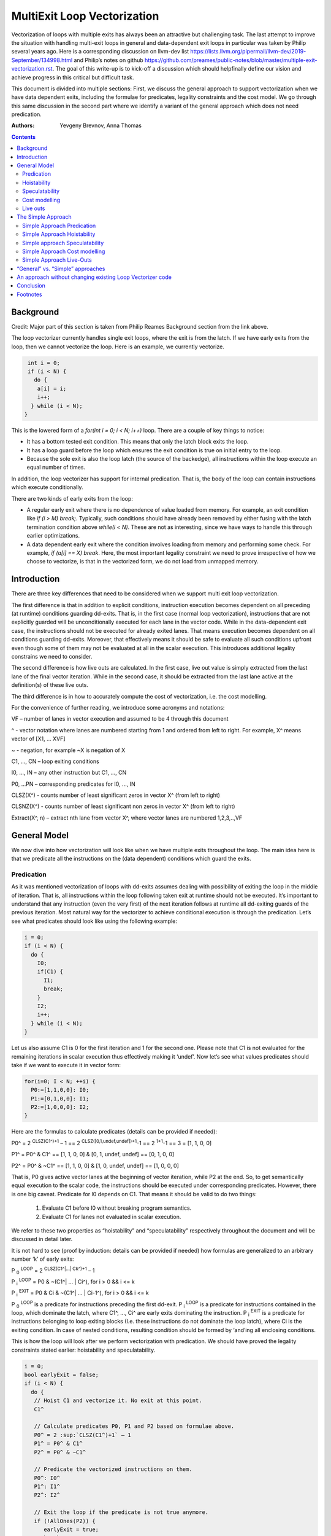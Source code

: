 -------------------------------------------------
MultiExit Loop Vectorization
-------------------------------------------------

Vectorization of loops with multiple exits has always been an attractive but challenging task. The last attempt to improve the situation with handling multi-exit loops in general and data-dependent exit loops in particular was taken by Philip several years ago. Here is a corresponding discussion on llvm-dev list https://lists.llvm.org/pipermail/llvm-dev/2019-September/134998.html and Philip’s notes on github https://github.com/preames/public-notes/blob/master/multiple-exit-vectorization.rst. The goal of this write-up is to kick-off a discussion which should helpfinally define our vision and achieve progress in this critical but difficult task.

This document is divided into multiple sections: First, we discuss the general approach to support vectorization when we have data dependent exits, including the formulae for predicates, legality constraints and the cost model. We go through this same discussion in the second part where we identify a variant of the general approach which does not need predication. 

:Authors:
  Yevgeny Brevnov, 
  Anna Thomas

.. contents::

Background
------------

Credit: Major part of this section is taken from Philip Reames Background section from the link above.

The loop vectorizer currently handles single exit loops, where the exit is from the latch. If we have early exits from the loop, then we cannot vectorize the loop. Here is an example, we currently vectorize. 

.. code::

   int i = 0;
   if (i < N) {
     do {
      a[i] = i;
      i++;
    } while (i < N);
  }

This is the lowered form of a `for(int i = 0; i < N; i++)` loop.  There are a couple of key things to notice:

* It has a bottom tested exit condition.  This means that only the latch block exits the loop.
* It has a loop guard before the loop which ensures the exit condition is true on initial entry to the loop.
* Because the sole exit is also the loop latch (the source of the backedge), all instructions within the loop execute an equal number of times.

In addition, the loop vectorizer has support for internal predication.  That is, the body of the loop can contain instructions which execute conditionally.


There are two kinds of early exits from the loop:

* A regular early exit where there is no dependence of value loaded from memory. For example, an exit condition like `if (i > M) break;`. Typically, such conditions should have already been removed by either fusing with the latch termination condition above `while(i < N)`. These are not as interesting, since we have ways to handle this through earlier optimizations.
* A data dependent early exit where the condition involves loading from memory and performing some check. For example, `if (a[i] == X) break`. Here, the most important legality constraint we need to prove irrespective of how we choose to vectorize, is that in the vectorized form, we do not load from unmapped memory. 


Introduction
--------------

There are three key differences that need to be considered when we support multi exit loop vectorization. 

The first difference is that in addition to explicit conditions, instruction execution becomes dependent on all preceding (at runtime) conditions guarding dd-exits. That is, in the first case (normal loop vectorization), instructions that are not explicitly guarded will be unconditionally executed for each lane in the vector code. While in the data-dependent exit case, the instructions should not be executed for already exited lanes. That means execution becomes dependent on all conditions guarding dd-exits. Moreover, that effectively means it should be safe to evaluate all such conditions upfront even though some of them may not be evaluated at all in the scalar execution. This introduces additional legality constrains we need to consider. 


The second difference is how live outs are calculated. In the first case, live out value is simply extracted from the last lane of the final vector iteration. While in the second case, it should be extracted from the last lane active at the definition(s) of these live outs. 

The third difference is in how to accurately compute the cost of vectorization, i.e. the cost modelling.

For the convenience of further reading, we introduce some acronyms and notations: 
 
VF – number of lanes in vector execution and assumed to be 4 through this document 

^ - vector notation where lanes are numbered starting from 1 and ordered from left to right. For example, X^ means vector of [X1, … XVF] 

~ - negation, for example ~X is negation of X 

C1,  ..., CN – loop exiting conditions 

I0,  ..., IN – any other instruction but C1,  ..., CN 

P0, …PN – corresponding predicates for I0,  ..., IN 

CLSZ(X^) - counts number of least significant zeros in vector X^ (from left to right) 

CLSNZ(X^) - counts number of least significant non zeros in vector X^ (from left to right) 

Extract(X^, n) – extract nth lane from vector X^, where vector lanes are numbered 1,2,3,..,VF  
 


General Model
--------------

We now dive into how vectorization will look like when we have multiple exits throughout the loop. The main idea here is that we predicate all the instructions on the (data dependent) conditions which guard the exits. 


Predication
============

As it was mentioned vectorization of loops with dd-exits assumes dealing with possibility of exiting the loop in the middle of iteration. That is, all instructions within the loop following taken exit at runtime should not be executed.  It’s important to understand that any instruction (even the very first) of the next iteration follows at runtime all dd-exiting guards of the previous iteration. Most natural way for the vectorizer to achieve conditional execution is through the predication. Let’s see what predicates should look like using the following example:

.. _predication_example:

.. code::

   i = 0;
   if (i < N) {
     do {
       I0;
       if(C1) {
         I1;
         break;
       }
       I2;
       i++;
     } while (i < N);
   }

Let us also assume C1 is 0 for the first iteration and 1 for the second one. Please note that C1 is not evaluated for the remaining iterations in scalar execution thus effectively making it ‘undef’. Now let’s see what values predicates should take if we want to execute it in vector form: 

.. code::

   for(i=0; I < N; ++i) {
     P0:=[1,1,0,0]: I0;
     P1:=[0,1,0,0]: I1; 
     P2:=[1,0,0,0]: I2; 
   }


Here are the formulas to calculate predicates (details can be provided if needed):

P0^ = 2 :sup:`CLSZ(C1^)+1` – 1 == 2 :sup:`CLSZ([0,1,undef,undef])+1`-1 == 2 :sup:`1+1`-1 == 3 = [1, 1, 0, 0]
 
P1^ = P0^ & C1^ == [1, 1,  0, 0] & [0, 1, undef, undef] == [0, 1, 0, 0]

P2^ = P0^ & ~C1^ == [1, 1,  0, 0] & [1, 0, undef, undef] == [1, 0, 0, 0]


That is, P0 gives active vector lanes at the beginning of vector iteration, while P2 at the end. So, to get semantically equal execution to the scalar code, the  instructions should be executed under corresponding predicates. However, there is one big caveat. Predicate for I0 depends on C1. That means it should be valid to do two things:
 
 1.  Evaluate C1 before I0 without breaking program semantics. 
 2.  Evaluate C1 for lanes not evaluated in scalar execution. 

We refer to these two properties as “hoistability” and “speculatability” respectively throughout the document and will be discussed in detail later.

It is not hard to see (proof by induction: details can be provided if needed) how formulas are generalized to an arbitrary number ‘k’ of early exits:

P :sub:`0` :sup:`LOOP` = 2 :sup:`CLSZ(C1^|…| Ck^)+1` – 1

P :sub:`i` :sup:`LOOP` = P0 & ~(C1^| … | Ci^), for i > 0 && i <= k

P :sub:`i` :sup:`EXIT` = P0 & Ci & ~(C1^| … | Ci-1^), for i > 0 && i <= k

P :sub:`0` :sup:`LOOP` is a predicate for instructions preceding the first dd-exit. P :sub:`i` :sup:`LOOP` is a predicate for instructions contained in the loop, which dominate the latch, where C1^, …, Ci^ are early exits dominating the instruction. P :sub:`i` :sup:`EXIT` is a predicate for instructions belonging to loop exiting blocks (I.e. these instructions do not dominate the loop latch), where Ci is the exiting condition. In case of nested conditions, resulting condition should be formed by ‘and’ing all enclosing conditions.

This is how the loop will look after we perform vectorization with predication. We should have proved the legality constraints stated earlier: hoistability and speculatability.

.. code::

  i = 0;
  bool earlyExit = false;
  if (i < N) {
    do {
     // Hoist C1 and vectorize it. No exit at this point.
     C1^

     // Calculate predicates P0, P1 and P2 based on formulae above.
     P0^ = 2 :sup:`CLSZ(C1^)+1` – 1
     P1^ = P0^ & C1^
     P2^ = P0^ & ~C1^

     // Predicate the vectorized instructions on them.
     P0^: I0^
     P1^: I1^
     P2^: I2^

     // Exit the loop if the predicate is not true anymore.
     if (!AllOnes(P2)) {
        earlyExit = true;
        break;
     }
     i^ += VF;
    } while (i < N - N % VF)

    // Scalar epilog which runs if N is not a multiple of VF.
    if (!earlyExit) {
      while (i < N) {
         I0;
         if(C1) {
           I1;
           break;
         }
         I2;
         i++;
      }
    }
  }

The key point to note here is that if we exited the vectorized loop since one of the early exits failed (i.e. ``!AllOnes(P2)``), then we should not run the scalar post loop. We have already completed exactly what is required within the vector loop since the instructions were predicated and the lanes in the ``VF`` where computations should not be done is masked off. 

Hoistability
============
 
As we already know, vector instructions should be executed under corresponding predicates that depend on ALL conditions guarding dd-exits. That means we should hoist all such conditions (and their definitions) to the very beginning.  Of course, such hoisting should not break semantic correctness. Let’s give formal definition of hoisting safety: 

Hoisting Safety
  We say it is safe to hoist instruction to an earlier point in the execution if it produces the same result as in the original execution and early result availability doesn’t cause observable change in the program behavior. 

Typical examples of unsafe instruction hoisting are moving a load ahead of potentially aliasing store or scheduling potentially throwing instruction ahead of another side-effecting instruction. In LLVM terms, this is very similar to ``llvm::canSinkOrHoistInst`` used in LICM along with avoiding hoisting over instructions that fail ``isGuaranteedToTransferExecutionToSuccessor`` (for example, may Throw calls or returns). Note that we can still hoist over throwing calls if we prove the instruction we are hoisting is speculatable (see below). 

Speculatability
===============

Hoisting safety is required but not enough to guarantee vectorization correctness. In addition, it should be safe to evaluate dd-exiting conditions for iterations potentially not executed in the scalar loop. In the scalar loop, dd-exiting conditions may be explicitly guarded by other dominating conditions as well as implicitly by exiting conditions from the previous iteration(s). So, in the vectorized form, it should be safe to evaluate such conditions speculatively. Here is the formal definition(s): 

Speculated
  An instruction is speculatively executed (or speculated) when it is executed in the modified program while it potentially may not be executed in the original program. 

Safe Speculation
  We say that speculative execution is safe if it does not introduce new undefined behaviours.  

One intuitive way to this about this is to take the scalar loop with the data dependent exits and unroll it `VF` times. The first step is we check hoisting safety for all these data dependent exits (from the unrolled iterations) to the start of the loop. Then, we check if these instructions being hoisted are ``isSafeToSpeculativelyExecute`` with the ``ContextInstruction`` being the point it is hoisted to. 

An obvious candidate for proving speculation safety are loads from memory. This is because with multi-exit loop vectorization, we can now perform loads from memory that will cause undefined behaviour if we try to read from memory that is not derefenceable. Other examples where we need to prove speculation safety is if we load or introduce a poison value in the vectorized code and cause immediate UB (by using that poison value), while in the scalar form, we exited the loop before the use of poison. For example, adding two values where we have NoWrapFlags. If in the vectorized form, we speculatively execute this add and we wrap-around, the result of the add is a poison value. If we end up branching on that poison value, we introduce undefined behaviour (UB).  

We make a distinction between immediate undefined behaviour and deferred UB. In speculation, immediate UB (loading non-dereferenceable memory or a div-by-0) should be identified and we should bail out of vectorization. However, deferred UB is poison and is handled through ``freeze``.

Let us consider several examples to better understand what “speculation safety” means.  We start with a classical search loop example but written in a bottom tested form (which is the form expected in loop vectorizer): 


.. code::

  i = 0;
  if ( i < N) {
   do {
    char x = a[i];
    bool c = (x == 0);
    if (c) break;
    foo(x);
    ++i;
   } while (i < N);
  }

This loop has a single dd-exit guarded by condition ‘c’.  Let’s for simplicity assume array ‘a’ has byte-wide elements with first zero element at position M = N/2, where N mod 2. This way scalar loop will not access anything beyond a[M]. To vectorize this loop it should be safe to evaluate ‘a[i]’ for up to VF bytes beyond memory read on previous vector iteration. Thus, it should be valid to dereference up to VF bytes beyond that accessed in scalar execution. Fortunately, there is another condition “!(0 <= i < N)” guaranteeing vector loop will not try to load more than N bytes from the start of ‘a’ (assuming “VF mod 2” && VF <= N). Thus, it is enough to prove there is N bytes dereferenceable from start of ‘a’.

In addition to dereferenceability aspect, poison values may appear as a result of speculative reads. Since these speculatively read values are used as a branch condition later it can produce undefined behavior. This means each speculatively evaluated condition should be ‘frozen’.  To prove the legality of “freezing” it is enough to show that predicates do not change after freezing. Here is how frozen predicates look like:

P :sub:`0` :sup:`LOOP` = 2 :sup:`CLSZ(freeze(C1^)|…| freeze(Cn^))+1`

P :sub:`i` :sup:`LOOP` = P0 & ~(freeze(C1^)| … | freeze(Ci^)), for i > 0

P :sub:`i` :sup:`EXIT` = P0 & Ci & ~(freeze(C1^)| … | freeze(Ci-1^)), for i > 0 

First let us see where we can have poison values. Assume we take exit ``k`` on iteration ``m``.

If a poison value occured before iteration ``m`` or at condition ``k-1`` at iteration ``m``, this means we were branching on poison in the scalar program (i.e. we had undefined behavior). We are free to do anything with a program that has UB.

Hence, we need to only consider what happens when we have poison on condition C :sub:`k+1` at iteration ``m`` or at iterations greater than ``m``. We call these potentially poison conditions. The poison value has no effect because they do not change the value of the predicate calculated. Consider P :sub:`0` :sup:`LOOP` :
  - We are generating an ``OR`` of the conditions and there is no poison value before iteration ``m``.
  - We are calculating ``CLSZ`` of these OR'ed conditions, which counts the least significant zeroes. All poison values appear after the first ``1`` (i.e. taken condition).

So P :sub:`0` :sup:`LOOP` does not change after freezing. Since P :sub:`I` :sup:`LOOP` and P :sub:`I` :sup:`EXIT` use similar ``OR`` conditions, they do not change either after freezing. More theoretical proof is available here [#freezeproof]_.


Summarizing we end up with the following predicated vector loop (we avoid showing the scalar post loop for convenience):


.. code::

  i = 0;
  if ( i < N) {
   do {
    char x^ = a^;
    char x1^ = freeze(x^)
    bool C^ = (x1^ == 0^);
    // Calculate the vectorized predicates.
    P0^ = 2 :sup:`CLSZ(C^)+1` – 1;
    P_end_loop^ = P0^ & ~C^;
    // The statements after C should be predicated with P_end_loop^.
    P_end_loop^: foo^(x^);

    if (!AllOnes(P_end_loop^)) break;
    i += VF;
   } while ( i < N);
  }

Let us consider a bit more complicated example involving indirect memory access:

.. _indirect_memory_access:

.. code::

  while(true) {
    int x = a[i];
    bool c1 = (0 <=x < K);
    if (c1) break;
    foo(x);
    char y = b[x];
    bool c2 = (y == 0);
    if (c2) break;
    bar(y);
    ++i;
    if (!(0 <= i < N)) break;
  }

In this example, the first early exit guarded by c1 provides safety of indirect access b[x]. As before, it’s required to prove safety of speculative evaluation of c1 and c2. For c1 the same reasoning as for the previous example works. For c2, things are a bit more interesting. Again, to prove safety of c2 speculative evaluation it’s required to prove dereferenceability of b[x], where “frozen” value of x is used (because ‘x’ is also evaluated speculatively). Since freezing of potentially poison value is essentially ‘undef’ value it is impossible to prove dereferenceability of b[x] (without additional tricks which are explained later).

Let us consider a case which requires speculation of potentially faulting instruction. For example, integer division:


.. code::

  while(true) {
    int x = a[i];
    int y = b[i];
    int z = x/y;
    bool c1 = (z == 1);
    if (c1) break;
    foo(x);
    ++i;
    if (!(0 <= i < N)) break;
  }

It may seem that it’s safe to vectorize such a loop but it’s not. Even though ‘x/y’ is not explicitly guarded in scalar execution its execution still depends on exits following it. Thus, vectorization involves speculation of ‘x/y’ and will immediately produce a fault if speculatively read value (b[i]) appears to be 0. That is, assuming a[0] == b[0] != 0, scalar loop will execute exactly one iteration and exit. If at the same time b[1] == 0, then speculative evaluation of x^/y^ required for vectorization will produce a fault making such vectorization illegal. Such cases of  immediately introducing UB should be identified and bailed out. 

Finally, let us consider the case similar as above, but this time, we have a div-by-0 check:

.. code::

  while(true) {
    int x = a[i];
    int y = b[i];
    if (y == 0) break;  // Condition C0
    int z = x/y;
    bool c1 = (z == 1); // Condition C1
    if (c1) break;
    foo(x);
    ++i;
    if (!(0 <= i < N)) break;
  }

Here we have an instruction that causes UB between both the conditions C0 and C1. We can successfully vectorize C0 if we prove that load of array `b` can be safely speculated upto `N` iterations. However, C1 is guarded by C0. To consider speculation of C1 safe, we need to prove it is safe at the context being the start of the loop. In this case, we cannot prove it is safe. 


Cost modelling
==============

Cost modelling is an easy and hard task at the same time. On the one hand, it’s easy because existing implementation can already handle predicated execution and dd-exit vectorization case seems to be well covered by that. Special handling will be needed for cost estimation of dd-exit conditions that are hoisted and speculatively evaluated for entire lane in the vector execution while they can be conditionally evaluated in the scalar execution. 
On the other hand, it is hard to accurately predict the real number of iterations in the loop since each dd-exit can exit the loop (I.e. it may run much lower than estimated number of iterations).  
 

Live outs 
==========

The possibility of exiting a loop in the middle of the execution makes it challenging to find out live out values. In case when there are no exits that can break loop’s execution, last scalar iteration maps to the last lane of the last vector iteration. Thus, the live out value can be simply extracted from the last lane right after the vector loop. In the case of presence of dd-exits things are more complicated. Live out value should be extracted from the last lane active at the live out definition. That means two things. First, the last value extraction mask is a disjunction of Pi predicates (gives active vector lanes) under which live out is defined. Second, the last value extraction mask is individual for each live out. Let us try understanding things using the following example: 


.. code::

  X = 0;
  for (i=0; I < N; ++i) {
    if(C1) {
      break;
    }   
    X = A[i];
  }
  print(X);

Here `X` is a live out. Let us, as in the previous example, assume C1 is 0 for the first iteration and 1 for the second one. Then live out value should be A[0] meaning it should be extracted from the 1st lane (out of the 4 lanes in the vector). Since predicate corresponding to `X = A[i]` instruction is P2 we end up with the following extraction mask:

EMask(X) = P2^:= P0^ & ~C1^ = [1, 0, 0, 0]

Corresponding live out value should be extracted from the last active lane given by the mask:

X = Extract(X^, CLSNZ(EMask(X))) = Extract(X^,  1) = A[0] as expected.

Let us modify previous example so that live out is re-defined at dd-exit block itself:


.. code::

  X = 0;
  for (i=0; I < N; ++i) {
    if(C1) {
      X = B[i];
      break;
    }
    X = A[i];
  }
  print(X);

Under all the same assumptions as used for the above example, ‘X’ is equal to B[1] after the loop. Let us form a last value extraction mask:

EMask(X) = (P1|P2) = (P0^ & C1^)|(P0^ & ~C1^) = P0= [1, 1, 0, 0]

X = Extract(X^, CLSNZ(EMask(X))) = Extract([A[0], B[1], “undef”, “undef”],  2) = B[1] as expected.

Thus, to generalize, last value extraction mask for live out X:

EMask(X) = (Pi | … | Pj), where Pi are predicates under which X is defined.



The Simple Approach
--------------------

Well, vectorization of loops with dd-exits is challenging task because the loop can be exited from the middle. But what if we make vector code to execute all iterations but the last one where the loop is exited? In other words, we can copy original loop and rewrite it in the form where all original dd-exits are replaced with a single test placed at the very beginning of the loop. If the test passes, continue with the loop body otherwise fall back to the original scalar loop with dd-exits. Let’s see how the described transformation looks like on the predication_example_ from above :

.. code::

  i=0;
  if ( i < N) {
    // Scalar loop which will be vectorized. We have moved all early exits to the start of the loop.
    do {
      if (C1) {
         break;
      }
      I0;
      I1;
      I2;
      i++;
    } while ( i < N);

    // Scalar post loop for executing the remaining iterations when we exit the above loop.
    for(j = i; j < N; ++j) {
      I0;
      if (C1) {
        I1;
        break;
      }
      I2;
    }
  }
 
So, we effectively converted our task of vectorization of a loop with dd-exits into vectorization of a loop with single early dd-exit. 

Simple Approach Predication
===========================

Let us see how predicates change under C1^| … | Cn^ == 0 assumption:
	
P :sub:`0`  = 2 :sup:`CLSZ(C1^| .. | Cn^)+1` – 1 = 2 :sup:`VF+1` – 1 = AllOnes

P :sub:`k` :sup:`LOOP` = P0 & ~(C1^| … | Ck^) = P0^ = AllOnes

P :sub:`k` :sup:`EXIT` = P0 & Ck & ~(C1^| … | Ck-1^) = AllZeros

That is, vector body does not need any predication anymore and loop exit blocks just disappear. In other words, the loop is vectorized as if there is no dd-exits except one early exit at the start of the loop. One key point to note here is that this only holds because we satisfy hoistability safety and speculation safety (which we will talk below). Here is the vectorized loop with the single-exit vectorized condition:

.. code::

  i=0;
  if ( i < N) {
  do {
    // Compute vectorized condition C1^
    if(anyof(C1^) != 0) {
       break;
    }
    // No predicates required since we early exit the 
    // loop at the start of vectorized iteration.
    I0^;
    I2^;
    i += VF;
  } while (i < N - N % VF);

  // Scalar epilog which will run if we early exit the loop OR 
  // if there are remainder iterations when N does not evenly divide VF.
  // In either case, we already have the correct value of IV `i` (incremented by VF) 
  // to resume the scalar loop.
  while (i < N) {
    I0;
    if(C1) {
      I1; 
      break;
    }   
    I2;
    i++; 
   }
  }

The key point here is unlike the general approach the scalar post loop will need to run if we early exit the loop as we do not have predication. However, this also gives us a neat way to insert additional guards since it is 
since it is always valid to fall back to the scalar loop. 

Simple Approach Hoistability
============================

The general approach required hoisting safety for all conditions guarding dd-exits. The simplified approach does not impose any new requirements. So hoistability requirement for dd-exit conditions remains the same. In the above example, if I0 is `c[i] = a[i] + b [i]` and  C1 is `if (c[i] < X)`, then we cannot *safely hoist* C1 before I0.


Simple approach Speculatability
===============================
Instead of building P0, P1, … predicates this approach requires evaluation of ``anyof(C1^| .. | Cn^)`` at the beginning of the loop. So, it still should be valid to safely speculate dd-exiting conditions. Fortunately, “freezing” technique still works here. Indeed, since ‘poison’ value can only appear at the exiting vector iteration, the loop does not exit at earlier iterations. At the same time if some dd-exit guarded by Ci is taken on iteration ‘m’ (will have ‘1’ at position ‘m’), then ``anyof(freeze(C1^)| .. | freeze(Cn^))`` will be evaluated to ‘1’ and we exit the loop before we branch on poison (thereby avoiding UB being introduced in the vectorized version).

Despite apparent similarity there is one important difference between the approaches. Namely, in the “simplified” approach, it is always safe to exit vector loop earlier and continue with the scalar loop. That gives us an opportunity to insert extra guards that were not present in the original loop to prove speculation safety.
Let us consider the example about indirect_memory_access_ once again. Assume, ‘b’ is provenly dereferenceable in the range from 0 to M. Then all we need to do is to simply guard ‘b[x]’ by checking that x is in the range from 0 to M condition. If we can prove that M == K then c1 can be eliminated from the later guard. 

.. code::

  if (i < N) {
   do {
    int x^ = a[i^]; 
    int x1^ = freeze(x^);
    // Inserted this runtime check for speculating `b`.
    bool c3^ = (0^ <= x1^ < M^);
    if (anyof(c3^)) break;
    char y^ = b^[x^];
    char y1^ = freeze(y);
    bool c1^ = (0^ <=x1^ < K^);
    bool c2^ = (y1^ == 0^);
    if (anyof(c1^ | c2^)) break;
    foo(x^);
    bar(y^);
    i += VF;
   } while(i < N - N % VF);

   // Scalar epilog loop (this will definitely execute if we exit the loop early).
   // Note that we do not insert any runtime check here. If we were to access 
   // unmapped memory in array b, this would happen in the original scalar loop as well.
   if (i < N) {
    int x = a[i];
    bool c1 = (0 <=x < K);
    if (c1) break;
    foo(x);
    char y = b[x];
    bool c2 = (y == 0);
    if (c2) break;
    bar(y);
    ++i;
   }
  }

Note that this same approach can be used when a following condition can only be speculated at the context where the previous condition passed (i.e. we cannot use OR'ing of all conditions together). 


Simple Approach Cost modelling
==============================

There is a pretty significant difference in cost  between the approaches. This is because each approach works better in certain scenarios:

  - The Simple approach is cheaper for the vectorized loop since each vector instruction is not predicated (we have the early vectorized exit at the start of the loop).
  - The Simple approach may (very likely) require the scalar epilog loop to run:
     - If we early exited the vectorized loop, we run upto a maximum of VF iterations
     - If we did not early exit the vectorized loop, scalar epilog loop is run until we complete all iterations or early exit that loop
  - In the general approach we can tail fold the scalar post loop into the vectorized loop without any added penalty since vectorized loop already uses predication.

The main problem with early exit vectorization cost modelling is that we do not know how many iterations are actually run, so the scalar post loop if not tail folded can be running more iterations compared to the vectorized version.

Simple Approach Live-Outs
=========================

Under C1^| … | Cn^ == 0 assumption, last value extraction mask transforms to:

EMask(X) = (Pi | … | Pj) = AllOnes

X = Extract(X^, CLSNZ(EMask(X))) = X = Extract(X^, VF))

Expectedly, live outs should be calculated the same way as during “normal” vectorization, I.e. we extract the last lane of the last vectorized iteration. One exception to this is when the live-out is part of the condition that makes up a data dependent exit. 

.. code::

  i = 0;
  do {
   Y = a[i];
   C1 = Y < X;
   if (C1) {
     break;
   }
   I0;
   I1;
   I2;
   i++;
  } while ( i < N);
  print(Y);

When we vectorize this loop above, if we were to exit through the vectorized condition: ``anyof(c1)``, we do not know the actual value of ``Y`` which caused the loop to exit. The above statement of extracting from the last lane of the last vectorized iteration remains true only if the live-out definition is after the early exit condition in the original scalar loop. The vectorized version with live-out would look like:

.. code::

  do {
   // This is [i, i + 1, .., i + VF - 1]
   vectorized_IV = i^; 
   Y = a[vectorized_IV];
   Y_freeze = freeze(Y);
   C1 = Y_Freeze < X;
   if (C1)
     break;
   I0;
   I1;
   I2;
   i += VF;
  } while ( i < N - N % VF);

  // Scalar epilog loop: this will run upto maximum of VF iterations if early_exit is true 
  // or it runs several (remainder) iterations if we exited normally through the vectorized loop. 
  while ( i < N) {
   I0;
   Y_scalar = a[i];
   if (Y_scalar < X) 
     break;
   I1;
   I2;
   j++;
  }
  
  // The only way for chosing the element from the vectorized loop would be if N evenly divides the loop
  // and we did not exit the vectorized loop early. This would mean we completed all vectorized 
  // iterations (same as "normal vectorization" today)
  y_phi = phi [Y_scalar, epilog loop], [ VFth element from vector Y_freeze, vectorized_loop]
  print(y_phi)

Note that even if we "early exit" the vectorized loop in the last vectorized iteration, we will enter the scalar epilog and compute the correct Y_scalar.


“General” vs. “Simple” approaches
----------------------------------

There are 5 focus areas that have been discussed in regard to dd-exiting loops vectorization: predication, live outs, hoistability, speculatability and cost modeling. Let’s see what it will take to support each of them for both approaches.

“General” vs. “Simple”: Predication
   One of the main differences is how predication should be handled. The “general” approach requires full predication. Fortunately, current implementation already has support for the predication.


“General” vs. “Simple”: Hoistability
  Hoist safety analysis is the same in both cases and it has already been implemented in other part of the compiler.

“General” vs. “Simple”: Speculatability
  Speculation safety analysis is one of the most important things from practical point of view because many real life examples involve loads speculation. An ability to insert extra guards in the “simple” approach can be critical. We can start with speculatability of primitive arrays and those without indirect memory accesses. It boils down to proving dereferencability of the array within the maximum iterations executed within the vector loop. There are couple of ways to do this:

* if the array is statically allocated with K bytes, then we know we need the vectorized loop to stop at min(K, N).  
* If the array is dynamically allocated using an allocation function, we can rely on the ``allocsize`` attribute to form a dynamic check for the vectorized loop.
* If there is an existing check that the array is accessed up to N elements in the loop and there is a dereferenceable attribute on the start of the array, we can use this fact to ensure that we will never vectorize past the dereferenceable bytes.

“General” vs. “Simple”: Cost model
	Even though estimated cost may differ significantly for the two cases it is not expected to require much implementation efforts. 

“General” vs. “Simple”: Live outs
   The critical difference is in live outs support. The “general” approach requires special handling of exit blocks (either through predication or explicit control flow) and tracking of last value extraction mask for each live-out individually. The “simple” approach does not require any extra efforts comparing to “normal” case because live outs are naturally handled by scalar post loop.


An approach without changing existing Loop Vectorizer code
----------------------------------------------------------

There is one extra consideration not explicitly discussed so far but has potential to drive our choice of the approach to implement. As careful reader has already noted the “simple” approach has very few differences with “normal” vectorization case. That not only makes it simpler to support it in the current vectorizer but opens an opportunity to implement it as a standalone pass. The process looks the following way. First, the original loop is cloned and preprocessed to remove dd-exits and hoist corresponding conditions. Hoisting and speculation safety should be proven before doing that. Next, the resulting cloned loop is passed to the vectorizer. Finally, vectorized loop is postprocessed. During postprocessing an early exit is inserted, and live outs are fixed up to account for new exit. In addition, scalar prologue produced by the vectorizer is substituted with the original scalar loop. Cost estimation should also be corrected because hoisted dd-exit conditions are speculatively executed in the vector version and may be conditionally executed in scalar version. 

Conclusion
----------

We talk about two different approaches to handle data dependent exit loop vectorization and go over how to handle major aspects of legality, functionality and cost model in each approach. Each approach has different motivations such as the general approach works best when predication is cheap. There are couple of open questions such as:

* how we would identify loops where this sort of vectorization is not profitable (both approaches are affected by this, but the penalty touches different aspects)

* General speculatability is a hard problem. Different languages provide some notion of array length which can be used to generate a check added within the loop.

Footnotes
---------

.. [#freezeproof] If we define ``fp`` as ``freeze(poison)``, any potentially poison condition can have this value. So, we have the following conditions after we freeze:

  Ci = [0 :sub:`1`, …0 :sub:`m-1`, 0 :sub:`m`,         fp :sub:`m+1`, …, fp :sub:`n` ], for i < k

  Ci = [0 :sub:`1`, …0 :sub:`m-1`, 1 :sub:`m`,         fp :sub:`m+1` , …, fp :sub:`n` ], for i == k

  Ci = [0 :sub:`1`, …0 :sub:`m-1`, fp :sub:`m` , fp :sub:`m+1`, …, fp :sub:`n` ], for i > k

  This means ``C0 | … | Cm`` == ``freeze(C0) | … | freeze(Cm)``. Thus ``CLSZ(C1^|…| Cn^)`` == ``CLSZ(freeze(C1^)|…| freeze(Cn^))``.
